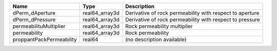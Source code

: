 

======================== ============== ======================================================== 
Name                     Type           Description                                              
======================== ============== ======================================================== 
dPerm_dAperture          real64_array3d Derivative of rock permeability with respect to aperture 
dPerm_dPressure          real64_array3d Derivative of rock permeability with respect to pressure 
permeabilituMultiplier   real64_array3d Rock permeability multiplier                             
permeability             real64_array3d Rock permeability                                        
proppantPackPermeability real64         (no description available)                               
======================== ============== ======================================================== 


